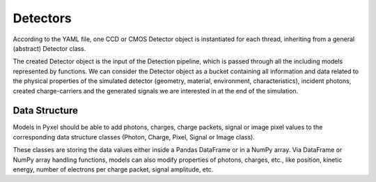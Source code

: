 .. _detectors:

#########
Detectors
#########

According to the YAML file, one CCD or CMOS Detector object is instantiated
for each thread, inheriting from a general (abstract) Detector class.

The created Detector object is the input of the Detection pipeline, which is
passed through all the including models represented by functions. We can
consider the Detector object as a bucket containing all information and data
related to the physical properties of the simulated detector (geometry,
material, environment, characteristics), incident photons, created
charge-carriers and the generated signals we are interested in at the
end of the simulation.

.. figure:: _static/pyxel_detector.png
    :scale: 25%
    :alt: detector
    :align: center

.. _data_structure:

Data Structure
==============

Models in Pyxel should be able to add photons, charges,
charge packets, signal or image pixel values to the corresponding
data structure classes (Photon, Charge, Pixel, Signal or Image class).

These classes are storing the data values
either inside a Pandas DataFrame or in a NumPy array. Via DataFrame or
NumPy array handling functions, models can also modify properties of photons,
charges, etc., like position, kinetic energy,
number of electrons per charge packet, signal amplitude, etc.